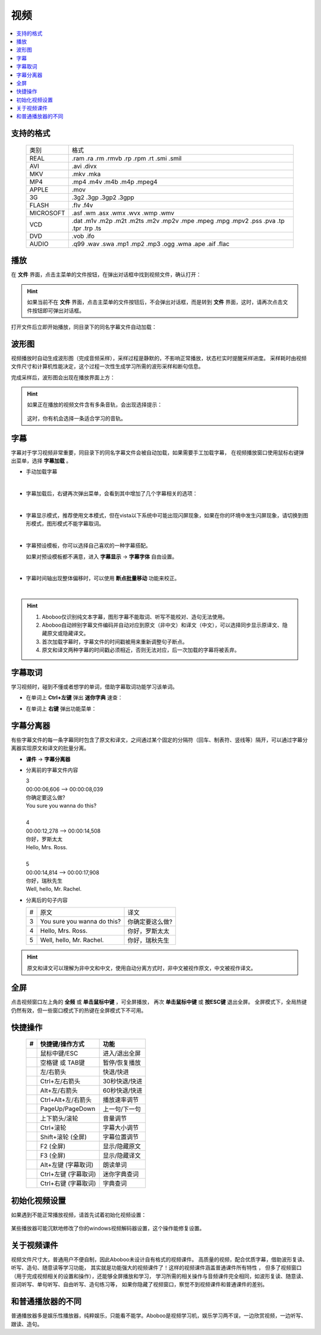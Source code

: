 =====
视频
=====

.. contents:: :local:

支持的格式
==========

  +-----------+--------------------------------------------------------------------------------------+
  | 类别      | 格式                                                                                 |
  +-----------+--------------------------------------------------------------------------------------+
  | REAL      |.ram .ra .rm .rmvb .rp .rpm .rt .smi .smil                                            |
  +-----------+--------------------------------------------------------------------------------------+
  | AVI       |.avi .divx                                                                            |
  +-----------+--------------------------------------------------------------------------------------+
  | MKV       |.mkv .mka                                                                             |
  +-----------+--------------------------------------------------------------------------------------+
  | MP4       |.mp4 .m4v .m4b .m4p .mpeg4                                                            |
  +-----------+--------------------------------------------------------------------------------------+
  | APPLE     |.mov                                                                                  |
  +-----------+--------------------------------------------------------------------------------------+
  | 3G        |.3g2 .3gp .3gp2 .3gpp                                                                 |
  +-----------+--------------------------------------------------------------------------------------+
  | FLASH     |.flv .f4v                                                                             |
  +-----------+--------------------------------------------------------------------------------------+
  | MICROSOFT |.asf .wm .asx .wmx .wvx .wmp .wmv                                                     |
  +-----------+--------------------------------------------------------------------------------------+
  | VCD       |.dat .m1v .m2p .m2t .m2ts .m2v .mp2v .mpe .mpeg .mpg .mpv2 .pss .pva .tp .tpr .trp .ts|
  +-----------+--------------------------------------------------------------------------------------+
  | DVD       |.vob .ifo                                                                             |
  +-----------+--------------------------------------------------------------------------------------+
  | AUDIO     |.q99 .wav .swa .mp1 .mp2 .mp3 .ogg .wma .ape .aif .flac                               |
  +-----------+--------------------------------------------------------------------------------------+


播放
====
在 **文件** 界面，点击主菜单的文件按钮，在弹出对话框中找到视频文件，确认打开：

.. image:: /images/P72.PNG

.. Hint::
    如果当前不在 **文件** 界面，点击主菜单的文件按钮后，不会弹出对话框，而是转到 **文件** 界面，这时，请再次点击文件按钮即可弹出对话框。

打开文件后立即开始播放，同目录下的同名字幕文件自动加载：

.. image:: /images/P1001.PNG
  :width: 600px


波形图
======
视频播放时自动生成波形图（完成音频采样），采样过程是静默的，不影响正常播放，状态栏实时提醒采样进度。
采样耗时由视频文件尺寸和计算机性能决定，这个过程一次性生成学习所需的波形采样和断句信息。

.. image:: /images/P67.PNG
  :width: 600px


完成采样后，波形图会出现在播放界面上方：

.. image:: /images/P69.PNG
  :width: 600px


.. Hint::
    如果正在播放的视频文件含有多条音轨，会出现选择提示： 

        .. image:: /images/P68.PNG

    这时，你有机会选择一条适合学习的音轨。

字幕
====
字幕对于学习视频非常重要，同目录下的同名字幕文件会被自动加载，如果需要手工加载字幕，
在视频播放窗口使用鼠标右键弹出菜单，选择 **字幕加载** 。

* 手动加载字幕

  .. image:: /images/P1011.PNG

| 

* 字幕加载后，右键再次弹出菜单，会看到其中增加了几个字幕相关的选项：

  .. image:: /images/P1012.PNG

| 

* 字幕显示模式，推荐使用文本模式，但在vista以下系统中可能出现闪屏现象，如果在你的环境中发生闪屏现象，请切换到图形模式，图形模式不能字幕取词。

  .. image:: /images/P1013.PNG

| 

* 字幕预设模板，你可以选择自己喜欢的一种字幕搭配。

  .. image:: /images/P1016.PNG

  如果对预设模板都不满意，进入 **字幕显示** -> **字幕字体** 自由设置。

| 

* 字幕时间轴出现整体偏移时，可以使用 **断点批量移动** 功能来校正。

  .. image:: /images/P1057.PNG
    :width: 600px

| 

.. Hint::
  1. Aboboo仅识别纯文本字幕，图形字幕不能取词、听写不能校对、造句无法使用。
  2. Aboboo自动辨别字幕文件编码并自动对应到原文（非中文）和译文（中文），可以选择同步显示原译文、隐藏原文或隐藏译文。
  3. 首次加载字幕时，字幕文件的时间戳被用来重新调整句子断点。
  4. 原文和译文两种字幕的时间戳必须相近，否则无法对应，后一次加载的字幕将被丢弃。


字幕取词
==========

学习视频时，碰到不懂或者想学的单词，借助字幕取词功能学习该单词。

* 在单词上 **Ctrl+左键** 弹出 **迷你字典** 速查： 

  .. image:: /images/P1015.PNG

* 在单词上 **右键** 弹出功能菜单：

  .. image:: /images/P1017.PNG


字幕分离器
==========
有些字幕文件的每一条字幕同时包含了原文和译文，之间通过某个固定的分隔符（回车、制表符、竖线等）隔开，可以通过字幕分离器实现原文和译文的批量分离。

* **课件** -> **字幕分离器**

  .. image:: /images/P1010.PNG
    :width: 550px

* 分离前的字幕文件内容

  | 3
  | 00:00:06,606 --> 00:00:08,039
  | 你确定要这么做?
  | You sure you wanna do this?
  | 
  | 4
  | 00:00:12,278 --> 00:00:14,508
  | 你好，罗斯太太
  | Hello, Mrs. Ross.
  | 
  | 5
  | 00:00:14,814 --> 00:00:17,908
  | 你好，瑞秋先生
  | Well, hello, Mr. Rachel.

* 分离后的句子内容

  +---+----------------------------------------------+----------------------------------------------+
  | # |原文                                          |译文                                          |
  +---+----------------------------------------------+----------------------------------------------+
  | 3 | You sure you wanna do this?                  |你确定要这么做?                               |
  +---+----------------------------------------------+----------------------------------------------+
  | 4 | Hello, Mrs. Ross.                            |你好，罗斯太太                                |
  +---+----------------------------------------------+----------------------------------------------+
  | 5 | Well, hello, Mr. Rachel.                     |你好，瑞秋先生                                |
  +---+----------------------------------------------+----------------------------------------------+

.. Hint:: 原文和译文可以理解为非中文和中文，使用自动分离方式时，非中文被视作原文，中文被视作译文。

全屏
====
点击视频窗口左上角的 **全频** 或 **单击鼠标中键** ，可全屏播放，
再次 **单击鼠标中键** 或 **按ESC键** 退出全屏。
全屏模式下，全局热键仍然有效，但一些窗口模式下的热键在全屏模式下不可用。

快捷操作
==========

  +----+-----------------------------------------------+-----------------------------------------------+
  | #  | 快捷键/操作方式                               | 功能                                          |
  +====+===============================================+===============================================+
  |    | 鼠标中键/ESC                                  | 进入/退出全屏                                 |
  +----+-----------------------------------------------+-----------------------------------------------+
  |    | 空格键 或 TAB键                               | 暂停/恢复播放                                 |
  +----+-----------------------------------------------+-----------------------------------------------+
  |    | 左/右箭头                                     | 快退/快进                                     |
  +----+-----------------------------------------------+-----------------------------------------------+
  |    | Ctrl+左/右箭头                                | 30秒快退/快进                                 |
  +----+-----------------------------------------------+-----------------------------------------------+
  |    | Alt+左/右箭头                                 | 60秒快退/快进                                 |
  +----+-----------------------------------------------+-----------------------------------------------+
  |    | Ctrl+Alt+左/右箭头                            | 播放速率调节                                  |
  +----+-----------------------------------------------+-----------------------------------------------+
  |    | PageUp/PageDown                               | 上一句/下一句                                 |
  +----+-----------------------------------------------+-----------------------------------------------+
  |    | 上下箭头/滚轮                                 | 音量调节                                      |
  +----+-----------------------------------------------+-----------------------------------------------+
  |    | Ctrl+滚轮                                     | 字幕大小调节                                  |
  +----+-----------------------------------------------+-----------------------------------------------+
  |    | Shift+滚轮 (全屏)                             | 字幕位置调节                                  |
  +----+-----------------------------------------------+-----------------------------------------------+
  |    | F2 (全屏)                                     | 显示/隐藏原文                                 |
  +----+-----------------------------------------------+-----------------------------------------------+
  |    | F3 (全屏)                                     | 显示/隐藏译文                                 |
  +----+-----------------------------------------------+-----------------------------------------------+
  |    | Alt+左键 (字幕取词)                           | 朗读单词                                      |
  +----+-----------------------------------------------+-----------------------------------------------+
  |    | Ctrl+左键 (字幕取词)                          | 迷你字典查词                                  |
  +----+-----------------------------------------------+-----------------------------------------------+
  |    | Ctrl+右键 (字幕取词)                          | 字典查词                                      |
  +----+-----------------------------------------------+-----------------------------------------------+

初始化视频设置
==============
如果遇到不能正常播放视频，请首先试着初始化视频设置：

  .. image:: /images/P1055.PNG
    :width: 500px

某些播放器可能沉默地修改了你的windows视频解码器设置，这个操作能修复设置。

  .. image:: /images/P1056.PNG


关于视频课件
============
视频文件尺寸大，普通用户不便自制，因此Aboboo未设计自有格式的视频课件。
高质量的视频，配合优质字幕，借助波形复读、听写、造句、随意读等学习功能，
其实就是功能强大的视频课件了！这样的视频课件涵盖普通课件所有特性 ，
但多了视频窗口（用于完成视频相关的设置和操作），还能够全屏播放和学习，
学习所需的相关操作与音频课件完全相同，如波形复读、随意读、抠词听写、单句听写、自由听写、造句练习等，
如果你隐藏了视频窗口，察觉不到视频课件和普通课件的差别。


和普通播放器的不同
====================================
普通播放器多是娱乐性播放器，纯粹娱乐，只能看不能学。Aboboo是视频学习机，娱乐学习两不误，一边欣赏视频，一边听写、跟读、造句。



